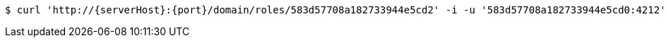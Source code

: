 [source,bash,subs="attributes"]
----
$ curl 'http://{serverHost}:{port}/domain/roles/583d57708a182733944e5cd2' -i -u '583d57708a182733944e5cd0:4212' -X DELETE -H 'Accept: application/hal+json' -H 'Content-Type: application/json;charset=UTF-8'
----